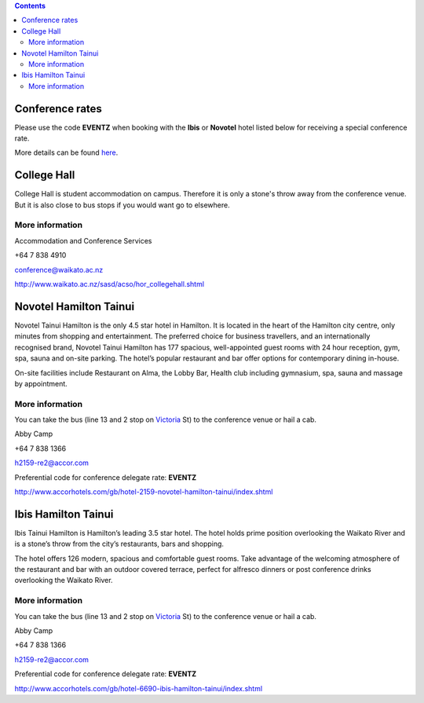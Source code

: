 .. title: Hotel Information
.. slug: hotel-information
.. date: 2015-12-10 10:10:18 UTC+13:00
.. tags: 
.. category: 
.. link: 
.. description: 
.. type: text

.. contents::

Conference rates
================

Please use the code **EVENTZ** when booking with the **Ibis** or **Novotel** hotel
listed below for receiving a special conference rate. 

More details can be found `here <link://slug/hotel-conference-rate>`__.


College Hall
============

College Hall is student accommodation on campus. Therefore it is only a stone's
throw away from the conference venue. But it is also close to bus stops if you
would want go to elsewhere.

More information
----------------

.. image:: ../../images/information.png
   :height: 16px
   :align: left

Accommodation and Conference Services

.. image:: ../../images/phone.png
   :height: 16px
   :align: left

+64 7 838 4910

.. image:: ../../images/mail.png
   :height: 16px
   :align: left

conference@waikato.ac.nz

.. image:: ../../images/hotel.png
   :height: 16px
   :align: left

http://www.waikato.ac.nz/sasd/acso/hor_collegehall.shtml


Novotel Hamilton Tainui
=======================

.. image:: ../../images/hotel_novotel.jpg
   :height: 100px
   :align: right

Novotel Tainui Hamilton is the only 4.5 star hotel in Hamilton. It is located
in the heart of the Hamilton city centre, only minutes from shopping and
entertainment. The preferred choice for business travellers, and an
internationally recognised brand, Novotel Tainui Hamilton has 177 spacious,
well-appointed guest rooms with 24 hour reception, gym, spa, sauna and on-site
parking. The hotel’s popular restaurant and bar offer options for contemporary
dining in-house.

On-site facilities include Restaurant on Alma, the Lobby Bar, Health club
including gymnasium, spa, sauna and massage by appointment.

More information
----------------

.. image:: ../../images/bus.png
   :height: 16px
   :align: left

You can take the bus (line 13 and 2 stop on Victoria_ St) to the conference venue
or hail a cab.

.. image:: ../../images/information.png
   :height: 16px
   :align: left

Abby Camp

.. image:: ../../images/phone.png
   :height: 16px
   :align: left

+64 7 838 1366

.. image:: ../../images/mail.png
   :height: 16px
   :align: left

h2159-re2@accor.com

.. image:: ../../images/money.png
   :height: 16px
   :align: left

Preferential code for conference delegate rate: **EVENTZ**

.. image:: ../../images/hotel.png
   :height: 16px
   :align: left

http://www.accorhotels.com/gb/hotel-2159-novotel-hamilton-tainui/index.shtml


Ibis Hamilton Tainui
====================

.. image:: ../../images/hotel_ibis.jpg
   :height: 100px
   :align: right

Ibis Tainui Hamilton is Hamilton’s leading 3.5 star hotel. The hotel holds
prime position overlooking the Waikato River and is a stone’s throw from the
city’s restaurants, bars and shopping.

The hotel offers 126 modern, spacious and comfortable guest rooms. Take
advantage of the welcoming atmosphere of the restaurant and bar with an outdoor
covered terrace, perfect for alfresco dinners or post conference drinks
overlooking the Waikato River.

More information
----------------

.. image:: ../../images/bus.png
   :height: 16px
   :align: left

You can take the bus (line 13 and 2 stop on Victoria_ St) to the conference venue
or hail a cab.

.. image:: ../../images/information.png
   :height: 16px
   :align: left

Abby Camp

.. image:: ../../images/phone.png
   :height: 16px
   :align: left

+64 7 838 1366

.. image:: ../../images/mail.png
   :height: 16px
   :align: left

h2159-re2@accor.com

.. image:: ../../images/money.png
   :height: 16px
   :align: left

Preferential code for conference delegate rate: **EVENTZ**

.. image:: ../../images/hotel.png
   :height: 16px
   :align: left

http://www.accorhotels.com/gb/hotel-6690-ibis-hamilton-tainui/index.shtml


.. _Victoria: https://www.google.co.nz/maps/dir/Hotel+ibis+Hamilton+Tainui,+18+Alma+Street,+Hamilton+3204/206+Victoria+Street,+Hamilton/@-37.7870238,175.281282,17z/data=!3m1!4b1!4m13!4m12!1m5!1m1!1s0x6d6d18a4cb60f37f:0xe9e2fc2dc607ff35!2m2!1d175.2825073!2d-37.7852144!1m5!1m1!1s0x6d6d18ba83b0ab71:0xf278900f36f7794e!2m2!1d175.2847553!2d-37.7887532

.. _Wellington: https://www.google.co.nz/maps/dir/Aspen+Manor+Motel,+Hamilton/18+Wellington+St,+Hamilton+East,+Hamilton+3216/@-37.7961205,175.2917976,17z/data=!3m1!4b1!4m13!4m12!1m5!1m1!1s0x6d6d18ca5d00ee6b:0x1455d1fcc1dee71e!2m2!1d175.294111!2d-37.7967909!1m5!1m1!1s0x6d6d18ca0d73dda3:0xf1bcaa6fa6b64420!2m2!1d175.2935012!2d-37.7957782


